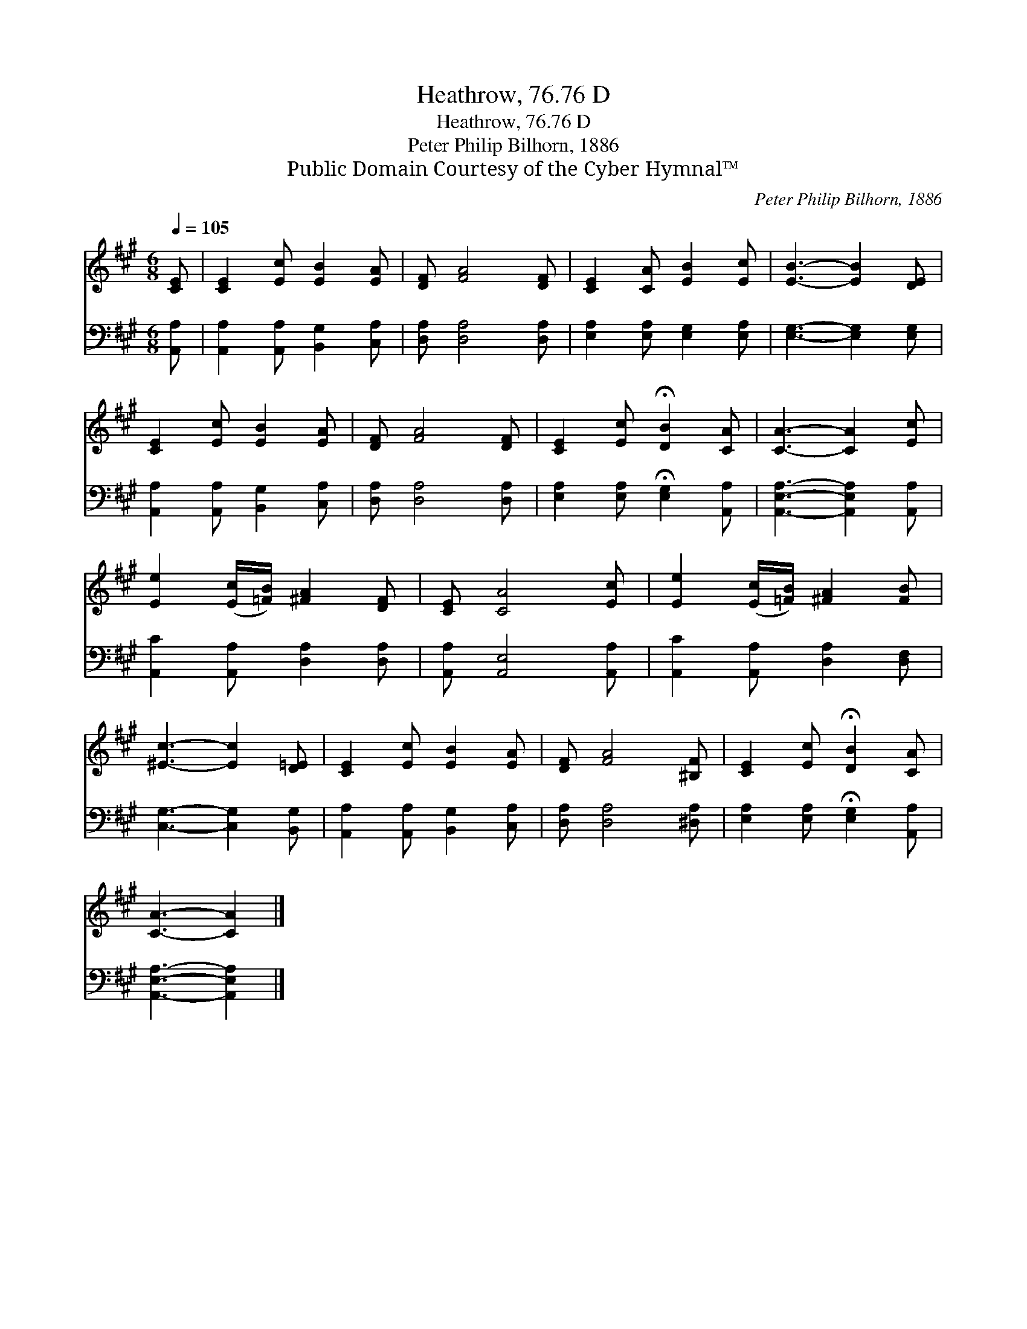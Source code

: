 X:1
T:Heathrow, 76.76 D
T:Heathrow, 76.76 D
T:Peter Philip Bilhorn, 1886
T:Public Domain Courtesy of the Cyber Hymnal™
C:Peter Philip Bilhorn, 1886
Z:Public Domain
Z:Courtesy of the Cyber Hymnal™
%%score 1 2
L:1/8
Q:1/4=105
M:6/8
K:A
V:1 treble 
V:2 bass 
V:1
 [CE] | [CE]2 [Ec] [EB]2 [EA] | [DF] [FA]4 [DF] | [CE]2 [CA] [EB]2 [Ec] | [EB]3- [EB]2 [DE] | %5
 [CE]2 [Ec] [EB]2 [EA] | [DF] [FA]4 [DF] | [CE]2 [Ec] !fermata![DB]2 [CA] | [CA]3- [CA]2 [Ec] | %9
 [Ee]2 ([Ec]/[=FB]/) [^FA]2 [DF] | [CE] [CA]4 [Ec] | [Ee]2 ([Ec]/[=FB]/) [^FA]2 [FB] | %12
 [^Ec]3- [Ec]2 [D=E] | [CE]2 [Ec] [EB]2 [EA] | [DF] [FA]4 [^B,F] | [CE]2 [Ec] !fermata![DB]2 [CA] | %16
 [CA]3- [CA]2 |] %17
V:2
 [A,,A,] | [A,,A,]2 [A,,A,] [B,,G,]2 [C,A,] | [D,A,] [D,A,]4 [D,A,] | %3
 [E,A,]2 [E,A,] [E,G,]2 [E,A,] | [E,G,]3- [E,G,]2 [E,G,] | [A,,A,]2 [A,,A,] [B,,G,]2 [C,A,] | %6
 [D,A,] [D,A,]4 [D,A,] | [E,A,]2 [E,A,] !fermata![E,G,]2 [A,,A,] | [A,,E,A,]3- [A,,E,A,]2 [A,,A,] | %9
 [A,,C]2 [A,,A,] [D,A,]2 [D,A,] | [A,,A,] [A,,E,]4 [A,,A,] | [A,,C]2 [A,,A,] [D,A,]2 [D,F,] | %12
 [C,G,]3- [C,G,]2 [B,,G,] | [A,,A,]2 [A,,A,] [B,,G,]2 [C,A,] | [D,A,] [D,A,]4 [^D,A,] | %15
 [E,A,]2 [E,A,] !fermata![E,G,]2 [A,,A,] | [A,,E,A,]3- [A,,E,A,]2 |] %17

